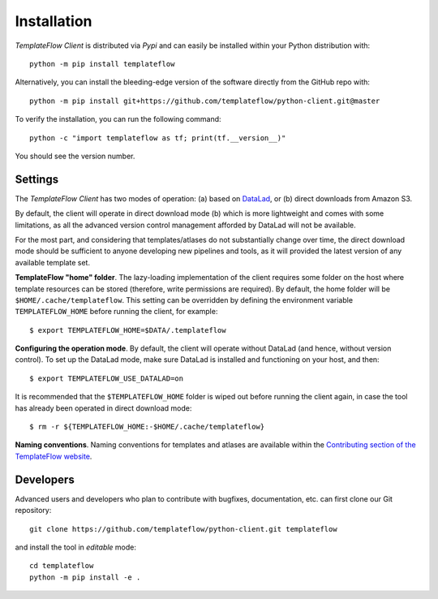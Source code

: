 Installation
============
*TemplateFlow Client* is distributed via *Pypi* and can easily be installed
within your Python distribution with::

  python -m pip install templateflow

Alternatively, you can install the bleeding-edge version of the software
directly from the GitHub repo with::

  python -m pip install git+https://github.com/templateflow/python-client.git@master

To verify the installation, you can run the following command::

  python -c "import templateflow as tf; print(tf.__version__)"

You should see the version number.

Settings
--------
The *TemplateFlow Client* has two modes of operation: (a) based on
`DataLad <https://datalad.org>`__, or (b) direct downloads from Amazon S3.

By default, the client will operate in direct download mode (b) which is
more lightweight and comes with some limitations, as all the advanced
version control management afforded by DataLad will not be available.

For the most part, and considering that templates/atlases do not substantially
change over time, the direct download mode should be sufficient to anyone
developing new pipelines and tools, as it will provided the latest version
of any available template set.

**TemplateFlow "home" folder**.
The lazy-loading implementation of the client requires some folder on the host
where template resources can be stored (therefore, write permissions are
required). By default, the home folder will be ``$HOME/.cache/templateflow``.
This setting can be overridden by defining the environment variable ``TEMPLATEFLOW_HOME``
before running the client, for example::

  $ export TEMPLATEFLOW_HOME=$DATA/.templateflow

**Configuring the operation mode**.
By default, the client will operate without DataLad (and hence, without version control).
To set up the DataLad mode, make sure DataLad is installed and functioning on your host,
and then::

  $ export TEMPLATEFLOW_USE_DATALAD=on

It is recommended that the ``$TEMPLATEFLOW_HOME`` folder is wiped out before running the
client again, in case the tool has already been operated in direct download mode::

  $ rm -r ${TEMPLATEFLOW_HOME:-$HOME/.cache/templateflow}

**Naming conventions**.
Naming conventions for templates and atlases are available within the
`Contributing section of the TemplateFlow website
<https://www.templateflow.org/contributing/naming/>`__.

Developers
----------
Advanced users and developers who plan to contribute with bugfixes, documentation,
etc. can first clone our Git repository::

  git clone https://github.com/templateflow/python-client.git templateflow

and install the tool in *editable* mode::

  cd templateflow
  python -m pip install -e .
